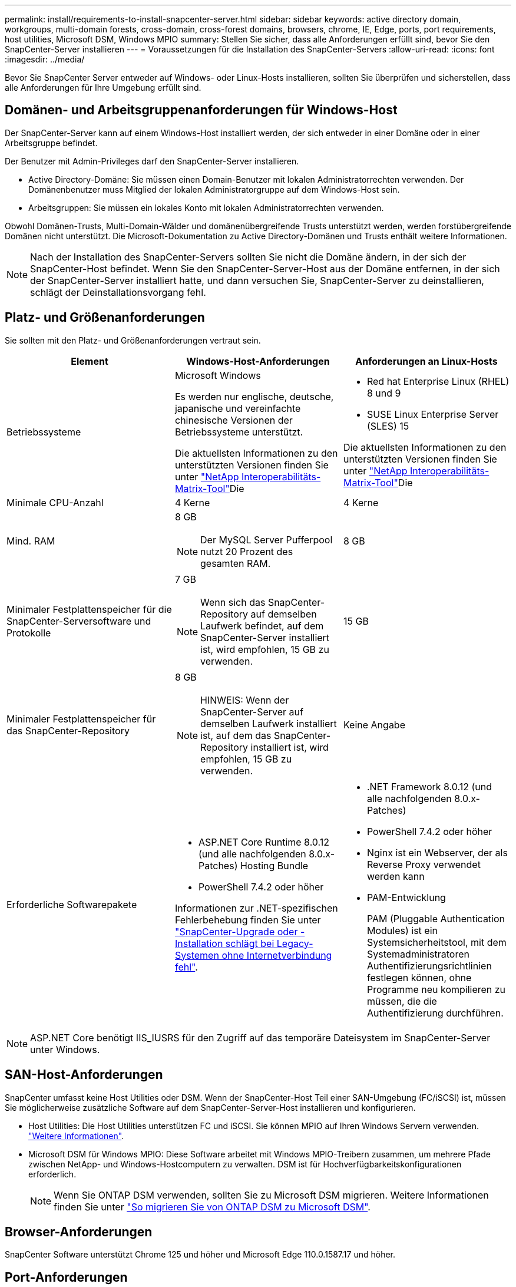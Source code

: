 ---
permalink: install/requirements-to-install-snapcenter-server.html 
sidebar: sidebar 
keywords: active directory domain, workgroups, multi-domain forests, cross-domain, cross-forest domains, browsers, chrome, IE, Edge, ports, port requirements, host utilities, Microsoft DSM, Windows MPIO 
summary: Stellen Sie sicher, dass alle Anforderungen erfüllt sind, bevor Sie den SnapCenter-Server installieren 
---
= Voraussetzungen für die Installation des SnapCenter-Servers
:allow-uri-read: 
:icons: font
:imagesdir: ../media/


[role="lead"]
Bevor Sie SnapCenter Server entweder auf Windows- oder Linux-Hosts installieren, sollten Sie überprüfen und sicherstellen, dass alle Anforderungen für Ihre Umgebung erfüllt sind.



== Domänen- und Arbeitsgruppenanforderungen für Windows-Host

Der SnapCenter-Server kann auf einem Windows-Host installiert werden, der sich entweder in einer Domäne oder in einer Arbeitsgruppe befindet.

Der Benutzer mit Admin-Privileges darf den SnapCenter-Server installieren.

* Active Directory-Domäne: Sie müssen einen Domain-Benutzer mit lokalen Administratorrechten verwenden. Der Domänenbenutzer muss Mitglied der lokalen Administratorgruppe auf dem Windows-Host sein.
* Arbeitsgruppen: Sie müssen ein lokales Konto mit lokalen Administratorrechten verwenden.


Obwohl Domänen-Trusts, Multi-Domain-Wälder und domänenübergreifende Trusts unterstützt werden, werden forstübergreifende Domänen nicht unterstützt. Die Microsoft-Dokumentation zu Active Directory-Domänen und Trusts enthält weitere Informationen.


NOTE: Nach der Installation des SnapCenter-Servers sollten Sie nicht die Domäne ändern, in der sich der SnapCenter-Host befindet. Wenn Sie den SnapCenter-Server-Host aus der Domäne entfernen, in der sich der SnapCenter-Server installiert hatte, und dann versuchen Sie, SnapCenter-Server zu deinstallieren, schlägt der Deinstallationsvorgang fehl.



== Platz- und Größenanforderungen

Sie sollten mit den Platz- und Größenanforderungen vertraut sein.

|===
| Element | Windows-Host-Anforderungen | Anforderungen an Linux-Hosts 


 a| 
Betriebssysteme
 a| 
Microsoft Windows

Es werden nur englische, deutsche, japanische und vereinfachte chinesische Versionen der Betriebssysteme unterstützt.

Die aktuellsten Informationen zu den unterstützten Versionen finden Sie unter https://imt.netapp.com/imt/imt.jsp?components=180321;&solution=1257&isHWU&src=IMT["NetApp Interoperabilitäts-Matrix-Tool"^]Die
 a| 
* Red hat Enterprise Linux (RHEL) 8 und 9
* SUSE Linux Enterprise Server (SLES) 15


Die aktuellsten Informationen zu den unterstützten Versionen finden Sie unter https://imt.netapp.com/imt/imt.jsp?components=180320;&solution=1257&isHWU&src=IMT["NetApp Interoperabilitäts-Matrix-Tool"^]Die



 a| 
Minimale CPU-Anzahl
 a| 
4 Kerne
 a| 
4 Kerne



 a| 
Mind. RAM
 a| 
8 GB


NOTE: Der MySQL Server Pufferpool nutzt 20 Prozent des gesamten RAM.
 a| 
8 GB



 a| 
Minimaler Festplattenspeicher für die SnapCenter-Serversoftware und Protokolle
 a| 
7 GB


NOTE: Wenn sich das SnapCenter-Repository auf demselben Laufwerk befindet, auf dem SnapCenter-Server installiert ist, wird empfohlen, 15 GB zu verwenden.
 a| 
15 GB



 a| 
Minimaler Festplattenspeicher für das SnapCenter-Repository
 a| 
8 GB


NOTE: HINWEIS: Wenn der SnapCenter-Server auf demselben Laufwerk installiert ist, auf dem das SnapCenter-Repository installiert ist, wird empfohlen, 15 GB zu verwenden.
 a| 
Keine Angabe



 a| 
Erforderliche Softwarepakete
 a| 
* ASP.NET Core Runtime 8.0.12 (und alle nachfolgenden 8.0.x-Patches) Hosting Bundle
* PowerShell 7.4.2 oder höher


Informationen zur .NET-spezifischen Fehlerbehebung finden Sie unter https://kb.netapp.com/Advice_and_Troubleshooting/Data_Protection_and_Security/SnapCenter/SnapCenter_upgrade_or_install_fails_with_%22This_KB_is_not_related_to_the_OS%22["SnapCenter-Upgrade oder -Installation schlägt bei Legacy-Systemen ohne Internetverbindung fehl"^].
 a| 
* .NET Framework 8.0.12 (und alle nachfolgenden 8.0.x-Patches)
* PowerShell 7.4.2 oder höher
* Nginx ist ein Webserver, der als Reverse Proxy verwendet werden kann
* PAM-Entwicklung
+
PAM (Pluggable Authentication Modules) ist ein Systemsicherheitstool, mit dem Systemadministratoren Authentifizierungsrichtlinien festlegen können, ohne Programme neu kompilieren zu müssen, die die Authentifizierung durchführen.



|===

NOTE: ASP.NET Core benötigt IIS_IUSRS für den Zugriff auf das temporäre Dateisystem im SnapCenter-Server unter Windows.



== SAN-Host-Anforderungen

SnapCenter umfasst keine Host Utilities oder DSM. Wenn der SnapCenter-Host Teil einer SAN-Umgebung (FC/iSCSI) ist, müssen Sie möglicherweise zusätzliche Software auf dem SnapCenter-Server-Host installieren und konfigurieren.

* Host Utilities: Die Host Utilities unterstützen FC und iSCSI. Sie können MPIO auf Ihren Windows Servern verwenden. https://docs.netapp.com/us-en/ontap-sanhost/hu_sanhost_index.html["Weitere Informationen"^].
* Microsoft DSM für Windows MPIO: Diese Software arbeitet mit Windows MPIO-Treibern zusammen, um mehrere Pfade zwischen NetApp- und Windows-Hostcomputern zu verwalten. DSM ist für Hochverfügbarkeitskonfigurationen erforderlich.
+

NOTE: Wenn Sie ONTAP DSM verwenden, sollten Sie zu Microsoft DSM migrieren. Weitere Informationen finden Sie unter https://kb.netapp.com/Advice_and_Troubleshooting/Data_Storage_Software/Data_ONTAP_DSM_for_Windows_MPIO/How_to_migrate_from_Data_ONTAP_DSM_4.1p1_to_Microsoft_native_DSM["So migrieren Sie von ONTAP DSM zu Microsoft DSM"^].





== Browser-Anforderungen

SnapCenter Software unterstützt Chrome 125 und höher und Microsoft Edge 110.0.1587.17 und höher.



== Port-Anforderungen

Die SnapCenter-Software erfordert verschiedene Ports für die Kommunikation zwischen verschiedenen Komponenten.

* Anwendungen können einen Port nicht gemeinsam nutzen.
* Bei anpassbaren Ports können Sie während der Installation einen benutzerdefinierten Port auswählen, wenn Sie den Standardport nicht verwenden möchten.
* Für feste Ports sollten Sie die Standard-Port-Nummer akzeptieren.
* Firewalls
+
** Firewalls, Proxys oder andere Netzwerkgeräte sollten keine Verbindung stören.
** Wenn Sie bei der Installation von SnapCenter einen benutzerdefinierten Port angeben, sollten Sie auf dem Plug-in-Host eine Firewall-Regel für diesen Port für den SnapCenter-Plug-in-Loader hinzufügen.




In der folgenden Tabelle werden die verschiedenen Ports und ihre Standardwerte aufgeführt.

|===
| Port-Name | Port-Nummern | Protokoll | Richtung | Beschreibung 


 a| 
SnapCenter -Webport
 a| 
8146
 a| 
HTTPS
 a| 
Bidirektional
 a| 
Dieser Port wird für die Kommunikation zwischen dem SnapCenter-Client (dem SnapCenter-Benutzer) und dem SnapCenter-Server verwendet und wird auch für die Kommunikation zwischen den Plug-in-Hosts und dem SnapCenter-Server verwendet.

Sie können die Portnummer anpassen.



 a| 
SnapCenter SMCore-Kommunikations-Port
 a| 
8145
 a| 
HTTPS
 a| 
Bidirektional
 a| 
Dieser Port wird für die Kommunikation zwischen dem SnapCenter-Server und den Hosts verwendet, auf denen die SnapCenter-Plug-ins installiert sind.

Sie können die Portnummer anpassen.



 a| 
Scheduler-Service-Port
 a| 
8154
 a| 
HTTPS
 a| 
 a| 
Über diesen Port werden die SnapCenter-Scheduler-Workflows für alle gemanagten Plug-ins im SnapCenter Server Host zentral orchestriert.

Sie können die Portnummer anpassen.



 a| 
RabbitMQ-Anschluss
 a| 
5672
 a| 
TCP
 a| 
 a| 
Dies ist der Standardport, den RabbitMQ abhört und der für die Kommunikation zwischen dem Scheduler-Dienst und dem SnapCenter zwischen dem Publisher-Subscriber-Modell verwendet wird.



 a| 
MySQL-Anschluss
 a| 
3306
 a| 
HTTPS
 a| 
 a| 
Der Port wird für die Kommunikation mit der SnapCenter-Repository-Datenbank verwendet. Sie können sichere Verbindungen vom SnapCenter-Server zum MySQL-Server erstellen. link:../install/concept_configure_secured_mysql_connections_with_snapcenter_server.html["Weitere Informationen ."]



 a| 
Windows Plug-in-Hosts
 a| 
135, 445
 a| 
TCP
 a| 
 a| 
Dieser Port wird für die Kommunikation zwischen dem SnapCenter-Server und dem Host verwendet, auf dem das Plug-in installiert wird. Der von Microsoft angegebene zusätzliche dynamische Portbereich sollte ebenfalls offen sein.



 a| 
Linux- oder AIX-Plug-in-Hosts
 a| 
22
 a| 
SSH
 a| 
Unidirektional
 a| 
Dieser Port wird für die Kommunikation zwischen dem SnapCenter-Server und dem Host verwendet, der vom Server zum Client-Host initiiert wird.



 a| 
SnapCenter Plug-ins-Paket für Windows, Linux oder AIX
 a| 
8145
 a| 
HTTPS
 a| 
Bidirektional
 a| 
Dieser Port wird für die Kommunikation zwischen SMCore und Hosts verwendet, auf denen das Plug-ins-Paket installiert ist. Anpassbar.

Sie können die Portnummer anpassen.



 a| 
SnapCenter Plug-in für Oracle Database
 a| 
27216
 a| 
 a| 
 a| 
Der Standard-JDBC-Port wird vom Plug-in für Oracle für die Verbindung mit der Oracle-Datenbank verwendet.



 a| 
SnapCenter Plug-in für Exchange Datenbank
 a| 
909
 a| 
 a| 
 a| 
Das Standard-NET. Der TCP-Port wird vom Plug-in für Windows für die Verbindung mit Exchange VSS-Rückrufen verwendet.



 a| 
Von NetApp unterstützte Plug-ins für SnapCenter
 a| 
9090
 a| 
HTTPS
 a| 
 a| 
Dies ist ein interner Port, der nur auf dem Plug-In-Host verwendet wird; es ist keine Firewall-Ausnahme erforderlich.

Die Kommunikation zwischen dem SnapCenter-Server und den Plug-Ins wird über Port 8145 geleitet.



 a| 
ONTAP-Cluster oder SVM-Kommunikations-Port
 a| 
* 443 (HTTPS)
* 80 (HTTP)

 a| 
* HTTPS
* HTTP

 a| 
Bidirektional
 a| 
Der Port wird von der SAL (Storage Abstraction Layer) für die Kommunikation zwischen dem Host verwendet, auf dem SnapCenter-Server und SVM ausgeführt wird. Der Port wird zur Kommunikation zwischen dem SnapCenter Plug-in-Host und der SVM derzeit auch von der SAL on SnapCenter für Windows Plug-in-Hosts verwendet.



 a| 
SnapCenter-Plug-in für SAP HANA Database
 a| 
* 3instance_number13
* 3instance_number15

 a| 
* HTTPS
* HTTP

 a| 
Bidirektional
 a| 
Bei einem einzelnen Mandanten mit mandantenfähigen Datenbank-Containern (MDC) endet die Port-Nummer mit 13. Für einen nicht-MDC-Server endet die Port-Nummer mit 15.

Sie können die Portnummer anpassen.



 a| 
SnapCenter Plug-in für PostgreSQL
 a| 
5432
 a| 
 a| 
 a| 
Dieser Port ist der Standard-PostgreSQL-Port, der für die Kommunikation des Plug-ins für PostgreSQL mit dem PostgreSQL-Cluster verwendet wird.

Sie können die Portnummer anpassen.

|===